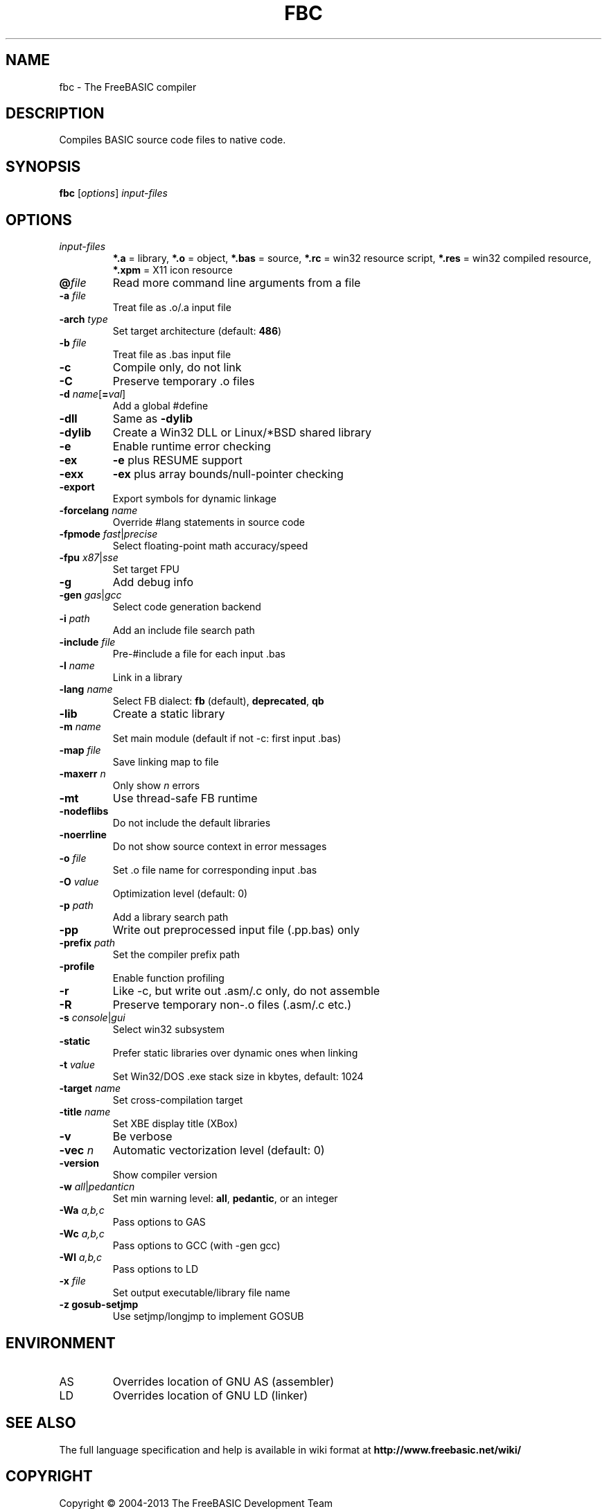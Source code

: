 .TH FBC 1 "2012-08-20" "FreeBASIC Compiler 0.90.0" "FreeBASIC Compiler"
.SH NAME
fbc \- The FreeBASIC compiler
.SH DESCRIPTION
Compiles BASIC source code files to native code.
.SH SYNOPSIS
.B fbc \fR[\fIoptions\fR] \fIinput-files\fR

.SH OPTIONS
.F
.TP
.I input-files\fR
\fB*.a\fR = library, \fB*.o\fR = object, \fB*.bas\fR = source, \fB*.rc\fR = win32 resource script, \fB*.res\fR = win32 compiled resource, \fB*.xpm\fR = X11 icon resource
.TP
\fB\@\fIfile\fR
Read more command line arguments from a file
.TP
\fB\-a\fR \fIfile\fR
Treat file as .o/.a input file
.TP
\fB\-arch\fR \fItype\fR
Set target architecture (default: \fB486\fR)
.TP
\fB\-b\fR \fIfile\fR
Treat file as .bas input file
.TP
\fB\-c\fR
Compile only, do not link
.TP
\fB\-C\fR
Preserve temporary .o files
.TP
\fB\-d\fR \fIname\fR[\fB=\fIval\fR]
Add a global #define
.TP
\fB\-dll\fR
Same as \fB\-dylib\fR
.TP
\fB\-dylib\fR
Create a Win32 DLL or Linux/*BSD shared library
.TP
\fB\-e\fR
Enable runtime error checking
.TP
\fB\-ex\fR
\fB-e\fR plus RESUME support
.TP
\fB\-exx\fR
\fB-ex\fR plus array bounds/null-pointer checking
.TP
\fB\-export\fR
Export symbols for dynamic linkage
.TP
\fB\-forcelang\fR \fIname\fR
Override #lang statements in source code
.TP
\fB\-fpmode\fR \fIfast\fR|\fIprecise\fR
Select floating-point math accuracy/speed
.TP
\fB\-fpu\fR \fIx87\fR|\fIsse\fR
Set target FPU
.TP
\fB\-g\fR
Add debug info
.TP
\fB\-gen\fR \fIgas\fR|\fIgcc\fR
Select code generation backend
.TP
\fB\-i\fR \fIpath\fR
Add an include file search path
.TP
\fB\-include\fR \fIfile\fR
Pre-#include a file for each input .bas
.TP
\fB\-l\fR \fIname\fR
Link in a library
.TP
\fB\-lang\fR \fIname\fR
Select FB dialect: \fBfb\fR (default), \fBdeprecated\fR, \fBqb\fR
.TP
\fB\-lib\fR
Create a static library
.TP
\fB\-m\fR \fIname\fR
Set main module (default if not -c: first input .bas)
.TP
\fB\-map\fR \fIfile\fR
Save linking map to file
.TP
\fB\-maxerr\fR \fIn\fR
Only show \fIn\fR errors
.TP
\fB\-mt\fR
Use thread-safe FB runtime
.TP
\fB\-nodeflibs\fR
Do not include the default libraries
.TP
\fB\-noerrline\fR
Do not show source context in error messages
.TP
\fB\-o\fR \fIfile\fR
Set .o file name for corresponding input .bas
.TP
\fB\-O\fR \fIvalue\fR
Optimization level (default: 0)
.TP
\fB\-p \fIpath\fR
Add a library search path
.TP
\fB\-pp\fR
Write out preprocessed input file (.pp.bas) only
.TP
\fB\-prefix\fR \fIpath\fR
Set the compiler prefix path
.TP
\fB\-profile\fR
Enable function profiling
.TP
\fB\-r\fR
Like -c, but write out .asm/.c only, do not assemble
.TP
\fB\-R\fR
Preserve temporary non-.o files (.asm/.c etc.)
.TP
\fB\-s\fR \fIconsole\fR|\fIgui\fR
Select win32 subsystem
.TP
\fB\-static\fR
Prefer static libraries over dynamic ones when linking
.TP
\fB\-t\fR \fIvalue\fR
Set Win32/DOS .exe stack size in kbytes, default: 1024
.TP
\fB\-target\fR \fIname\fR
Set cross-compilation target
.TP
\fB\-title\fR \fIname\fR
Set XBE display title (XBox)
.TP
\fB\-v\fR
Be verbose
.TP
\fB\-vec \fIn\fR
Automatic vectorization level (default: 0)
.TP
\fB\-version\fR
Show compiler version
.TP
\fB\-w\fR \fIall\fR|\fIpedantic\fR\fIn\fR
Set min warning level: \fBall\fR, \fBpedantic\fR, or an integer
.TP
\fB\-Wa\fR \fIa,b,c\fR
Pass options to GAS
.TP
\fB\-Wc\fR \fIa,b,c\fR
Pass options to GCC (with -gen gcc)
.TP
\fB\-Wl\fR \fIa,b,c\fR
Pass options to LD
.TP
\fB\-x \fIfile\fR
Set output executable/library file name
.TP
\fB\-z gosub-setjmp\fR
Use setjmp/longjmp to implement GOSUB

.SH ENVIRONMENT
.IP AS
Overrides location of GNU AS (assembler)
.IP LD
Overrides location of GNU LD (linker)

.SH "SEE ALSO"
The full language specification and help is available in wiki format at
.B 
http://www.freebasic.net/wiki/
.SH COPYRIGHT
Copyright \(co 2004\-2013 The FreeBASIC Development Team
.br
This is free software.  You may redistribute copies of it under the terms of
the GNU General Public License <http://www.gnu.org/licenses/gpl.html>.
There is NO WARRANTY, to the extent permitted by law.
.SH BUGS
Any bugs should be reported on the Sourceforge.net tracker located at http://www.sourceforge.net/projects/fbc

.SH AUTHOR
This manpage written by Ebben Feagan (ebben.feagan@gmail.com)
